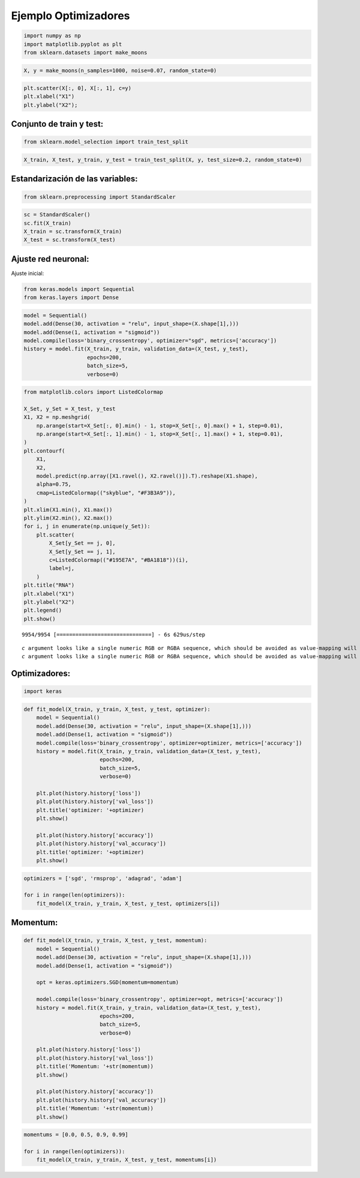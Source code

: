 Ejemplo Optimizadores
---------------------

.. code:: ipython3

    import numpy as np
    import matplotlib.pyplot as plt
    from sklearn.datasets import make_moons

.. code:: ipython3

    X, y = make_moons(n_samples=1000, noise=0.07, random_state=0)

.. code:: ipython3

    plt.scatter(X[:, 0], X[:, 1], c=y)
    plt.xlabel("X1")
    plt.ylabel("X2");



.. image:: output_3_0.png


Conjunto de train y test:
~~~~~~~~~~~~~~~~~~~~~~~~~

.. code:: ipython3

    from sklearn.model_selection import train_test_split

.. code:: ipython3

    X_train, X_test, y_train, y_test = train_test_split(X, y, test_size=0.2, random_state=0)

Estandarización de las variables:
~~~~~~~~~~~~~~~~~~~~~~~~~~~~~~~~~

.. code:: ipython3

    from sklearn.preprocessing import StandardScaler

.. code:: ipython3

    sc = StandardScaler()
    sc.fit(X_train)
    X_train = sc.transform(X_train)
    X_test = sc.transform(X_test)

Ajuste red neuronal:
~~~~~~~~~~~~~~~~~~~~

Ajuste inicial:

.. code:: ipython3

    from keras.models import Sequential
    from keras.layers import Dense

.. code:: ipython3

    model = Sequential()
    model.add(Dense(30, activation = "relu", input_shape=(X.shape[1],)))
    model.add(Dense(1, activation = "sigmoid"))
    model.compile(loss='binary_crossentropy', optimizer="sgd", metrics=['accuracy'])
    history = model.fit(X_train, y_train, validation_data=(X_test, y_test), 
                        epochs=200, 
                        batch_size=5, 
                        verbose=0)

.. code:: ipython3

    from matplotlib.colors import ListedColormap
    
    X_Set, y_Set = X_test, y_test
    X1, X2 = np.meshgrid(
        np.arange(start=X_Set[:, 0].min() - 1, stop=X_Set[:, 0].max() + 1, step=0.01),
        np.arange(start=X_Set[:, 1].min() - 1, stop=X_Set[:, 1].max() + 1, step=0.01),
    )
    plt.contourf(
        X1,
        X2,
        model.predict(np.array([X1.ravel(), X2.ravel()]).T).reshape(X1.shape),
        alpha=0.75,
        cmap=ListedColormap(("skyblue", "#F3B3A9")),
    )
    plt.xlim(X1.min(), X1.max())
    plt.ylim(X2.min(), X2.max())
    for i, j in enumerate(np.unique(y_Set)):
        plt.scatter(
            X_Set[y_Set == j, 0],
            X_Set[y_Set == j, 1],
            c=ListedColormap(("#195E7A", "#BA1818"))(i),
            label=j,
        )
    plt.title("RNA")
    plt.xlabel("X1")
    plt.ylabel("X2")
    plt.legend()
    plt.show()


.. parsed-literal::

    9954/9954 [==============================] - 6s 629us/step
    

.. parsed-literal::

    *c* argument looks like a single numeric RGB or RGBA sequence, which should be avoided as value-mapping will have precedence in case its length matches with *x* & *y*.  Please use the *color* keyword-argument or provide a 2D array with a single row if you intend to specify the same RGB or RGBA value for all points.
    *c* argument looks like a single numeric RGB or RGBA sequence, which should be avoided as value-mapping will have precedence in case its length matches with *x* & *y*.  Please use the *color* keyword-argument or provide a 2D array with a single row if you intend to specify the same RGB or RGBA value for all points.
    


.. image:: output_14_2.png


Optimizadores:
~~~~~~~~~~~~~~

.. code:: ipython3

    import keras

.. code:: ipython3

    def fit_model(X_train, y_train, X_test, y_test, optimizer):
        model = Sequential()
        model.add(Dense(30, activation = "relu", input_shape=(X.shape[1],)))
        model.add(Dense(1, activation = "sigmoid"))
        model.compile(loss='binary_crossentropy', optimizer=optimizer, metrics=['accuracy'])
        history = model.fit(X_train, y_train, validation_data=(X_test, y_test), 
                            epochs=200, 
                            batch_size=5, 
                            verbose=0)
        
        plt.plot(history.history['loss'])
        plt.plot(history.history['val_loss'])
        plt.title('optimizer: '+optimizer)
        plt.show()
        
        plt.plot(history.history['accuracy'])
        plt.plot(history.history['val_accuracy'])
        plt.title('optimizer: '+optimizer)
        plt.show()

.. code:: ipython3

    optimizers = ['sgd', 'rmsprop', 'adagrad', 'adam']
    
    for i in range(len(optimizers)):
        fit_model(X_train, y_train, X_test, y_test, optimizers[i])



.. image:: output_18_0.png



.. image:: output_18_1.png



.. image:: output_18_2.png



.. image:: output_18_3.png



.. image:: output_18_4.png



.. image:: output_18_5.png



.. image:: output_18_6.png



.. image:: output_18_7.png


Momentum:
~~~~~~~~~

.. code:: ipython3

    def fit_model(X_train, y_train, X_test, y_test, momentum):
        model = Sequential()
        model.add(Dense(30, activation = "relu", input_shape=(X.shape[1],)))
        model.add(Dense(1, activation = "sigmoid"))
        
        opt = keras.optimizers.SGD(momentum=momentum)
        
        model.compile(loss='binary_crossentropy', optimizer=opt, metrics=['accuracy'])
        history = model.fit(X_train, y_train, validation_data=(X_test, y_test), 
                            epochs=200, 
                            batch_size=5, 
                            verbose=0)
        
        plt.plot(history.history['loss'])
        plt.plot(history.history['val_loss'])
        plt.title('Momentum: '+str(momentum))
        plt.show()
        
        plt.plot(history.history['accuracy'])
        plt.plot(history.history['val_accuracy'])
        plt.title('Momentum: '+str(momentum))
        plt.show()

.. code:: ipython3

    momentums = [0.0, 0.5, 0.9, 0.99]
    
    for i in range(len(optimizers)):
        fit_model(X_train, y_train, X_test, y_test, momentums[i])



.. image:: output_21_0.png



.. image:: output_21_1.png



.. image:: output_21_2.png



.. image:: output_21_3.png



.. image:: output_21_4.png



.. image:: output_21_5.png



.. image:: output_21_6.png



.. image:: output_21_7.png

